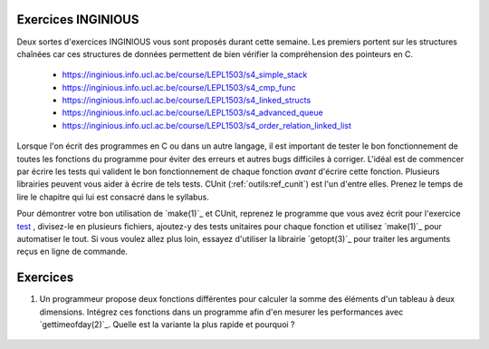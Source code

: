 .. -*- coding: utf-8 -*-
.. Copyright |copy| 2012, 2020 by `Olivier Bonaventure <http://inl.info.ucl.ac.be/obo>`_, Christoph Paasch et Grégory Detal
.. Ce fichier est distribué sous une licence `creative commons <http://creativecommons.org/licenses/by-sa/3.0/>`_

Exercices INGINIOUS
===================

Deux sortes d'exercices INGINIOUS vous sont proposés durant cette semaine. Les premiers portent sur les structures chaînées car ces structures de données permettent de bien vérifier la compréhension des pointeurs en C.

 - https://inginious.info.ucl.ac.be/course/LEPL1503/s4_simple_stack
 - https://inginious.info.ucl.ac.be/course/LEPL1503/s4_cmp_func
 - https://inginious.info.ucl.ac.be/course/LEPL1503/s4_linked_structs
 - https://inginious.info.ucl.ac.be/course/LEPL1503/s4_advanced_queue
 - https://inginious.info.ucl.ac.be/course/LEPL1503/s4_order_relation_linked_list 


Lorsque l'on écrit des programmes en C ou dans un autre langage, il est important de tester
le bon fonctionnement de toutes les fonctions du programme pour éviter des erreurs et autres
bugs difficiles à corriger. L'idéal est de commencer par écrire les tests qui valident le bon 
fonctionnement de chaque fonction *avant* d'écrire cette fonction. Plusieurs librairies peuvent vous
aider à écrire de tels tests. CUnit (:ref:`outils:ref_cunit`) est l'un d'entre elles. 
Prenez le temps de lire le chapitre
qui lui est consacré dans le syllabus.

Pour démontrer votre bon utilisation de `make(1)`_ et CUnit, reprenez le programme que vous
avez écrit pour l'exercice `test <https://inginious.info.ucl.ac.be/course/LEPL1503/commandetest>`_ 
,
divisez-le en plusieurs fichiers, ajoutez-y des tests unitaires pour chaque fonction et
utilisez `make(1)`_ pour automatiser le tout. Si vous voulez allez plus loin, essayez d'utiliser
la librairie `getopt(3)`_ pour traiter les arguments reçus en ligne de commande.


Exercices
=========


#. Un programmeur propose deux fonctions différentes pour calculer la somme des éléments d'un tableau à deux dimensions. Intégrez ces fonctions dans un programme afin d'en mesurer les performances avec `gettimeofday(2)`_. Quelle est la variante la plus rapide et pourquoi ?

	.. literalinclude:: src/sumarray.c
		:encoding: utf-8
		:language: c
		:start-after: ///AAA
		:end-before: ///BBB



